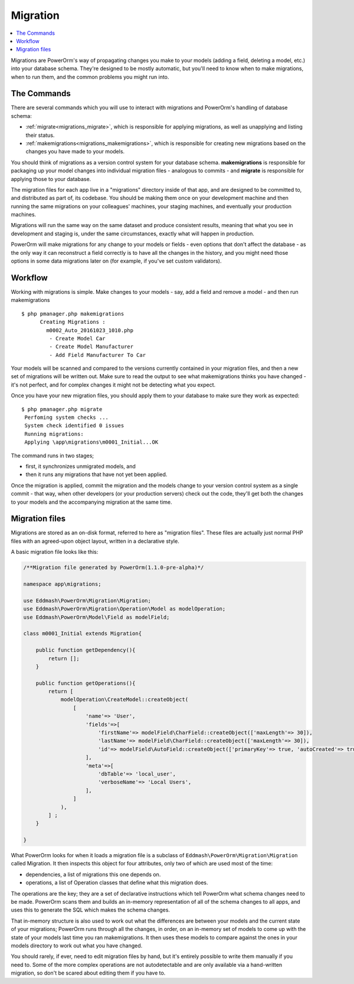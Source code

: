 #############################
Migration
#############################

.. contents::
   :local:
   :depth: 2

Migrations are PowerOrm's way of propagating changes you make to your models (adding a field, deleting a model, etc.)
into your database schema. They're designed to be mostly automatic, but you'll need to know when to make migrations,
when to run them, and the common problems you might run into.



The Commands
=====================

There are several commands which you will use to interact with migrations and PowerOrm's handling of database schema:

- :ref:`migrate<migrations_migrate>`, which is responsible for applying migrations, as well as unapplying and listing
  their status.
- :ref:`makemigrations<migrations_makemigrations>`, which is responsible for creating new migrations based on the
  changes you have made to your models.

You should think of migrations as a version control system for your database schema. **makemigrations**
is responsible for packaging up your model changes into individual migration files - analogous to commits - and
**migrate** is responsible for applying those to your database.

The migration files for each app live in a "migrations" directory inside of that app, and are designed to be committed
to, and distributed as part of, its codebase. You should be making them once on your development machine and then
running the same migrations on your colleagues' machines, your staging machines, and eventually your production
machines.

Migrations will run the same way on the same dataset and produce consistent results, meaning that what you see in
development and staging is, under the same circumstances, exactly what will happen in production.

PowerOrm will make migrations for any change to your models or fields - even options that don't affect the database -
as the only way it can reconstruct a field correctly is to have all the changes in the history, and you might need
those options in some data migrations later on (for example, if you've set custom validators).

Workflow
===============

Working with migrations is simple. Make changes to your models - say, add a field and remove a model - and then
run makemigrations
::

    $ php pmanager.php makemigrations
          Creating Migrations :
            m0002_Auto_20161023_1010.php
             - Create Model Car
             - Create Model Manufacturer
             - Add Field Manufacturer To Car

Your models will be scanned and compared to the versions currently contained in your migration files, and then a new
set of migrations will be written out. Make sure to read the output to see what makemigrations thinks you have
changed - it's not perfect, and for complex changes it might not be detecting what you expect.

Once you have your new migration files, you should apply them to your database to make sure they work as expected:
::

    $ php pmanager.php migrate
     Perfoming system checks ...
     System check identified 0 issues
     Running migrations:
     Applying \app\migrations\m0001_Initial...OK

The command runs in two stages;

- first, it synchronizes unmigrated models, and
- then it runs any migrations that have not yet been applied.

Once the migration is applied, commit the migration and the models change to your version control system as a single
commit - that way, when other developers (or your production servers) check out the code, they'll get both the changes
to your models and the accompanying migration at the same time.

Migration files
=====================
Migrations are stored as an on-disk format, referred to here as "migration files". These files are actually just normal
PHP files with an agreed-upon object layout, written in a declarative style.

A basic migration file looks like this:

.. code-block:: php

    /**Migration file generated by PowerOrm(1.1.0-pre-alpha)*/

    namespace app\migrations;

    use Eddmash\PowerOrm\Migration\Migration;
    use Eddmash\PowerOrm\Migration\Operation\Model as modelOperation;
    use Eddmash\PowerOrm\Model\Field as modelField;

    class m0001_Initial extends Migration{

        public function getDependency(){
            return [];
        }

        public function getOperations(){
            return [
                modelOperation\CreateModel::createObject(
                    [
                        'name'=> 'User',
                        'fields'=>[
                            'firstName'=> modelField\CharField::createObject(['maxLength'=> 30]),
                            'lastName'=> modelField\CharField::createObject(['maxLength'=> 30]),
                            'id'=> modelField\AutoField::createObject(['primaryKey'=> true, 'autoCreated'=> true]),
                        ],
                        'meta'=>[
                            'dbTable'=> 'local_user',
                            'verboseName'=> 'Local Users',
                        ],
                    ]
                ),
            ] ;
        }

    }

What PowerOrm looks for when it loads a migration file is a subclass of ``Eddmash\PowerOrm\Migration\Migration``
called Migration. It then inspects this object for four attributes, only two of which are used most of the time:

- dependencies, a list of migrations this one depends on.
- operations, a list of Operation classes that define what this migration does.

The operations are the key; they are a set of declarative instructions which tell PowerOrm what schema changes need to
be made.
PowerOrm scans them and builds an in-memory representation of all of the schema changes to all apps, and uses this to
generate the SQL which makes the schema changes.

That in-memory structure is also used to work out what the differences are between your models and the current state of
your migrations; PowerOrm runs through all the changes, in order, on an in-memory set of models to come up with the
state of your models last time you ran makemigrations. It then uses these models to compare against the ones in your
models directory to work out what you have changed.

You should rarely, if ever, need to edit migration files by hand, but it's entirely possible to write them manually
if you need to. Some of the more complex operations are not autodetectable and are only available via a hand-written
migration, so don't be scared about editing them if you have to.
